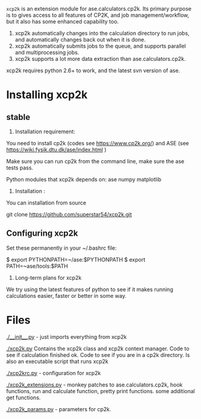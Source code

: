 =xcp2k= is an extension module for ase.calculators.cp2k.  Its primary purpose is to gives access to all features of CP2K, and job management/workflow, but it also has some enhanced capability too.

1. xcp2k automatically changes into the calculation directory to run jobs, and automatically changes back out when it is done.
2. xcp2k automatically submits jobs to the queue, and supports parallel and multiprocessing jobs.
3. xcp2k supports a lot more data extraction than ase.calculators.cp2k.

xcp2k requires python 2.6+ to work, and the latest svn version of ase.

* Installing xcp2k
** stable
2. Installation  requirement:
You need to install cp2k (codes see https://www.cp2k.org/)
and ASE  (see https://wiki.fysik.dtu.dk/ase/index.html )

Make sure you can run cp2k from the command line, make sure the ase tests pass.

Python modules that xcp2k depends on:
ase
numpy
matplotlib


3. Installation :

You can installation from source

git clone https://github.com/superstar54/xcp2k.git


** Configuring xcp2k
Set these permanently in your ~/.bashrc file:

$ export PYTHONPATH=~/ase:$PYTHONPATH
$ export PATH=~ase/tools:$PATH





4. Long-term plans for xcp2k
We try using the latest features of python to see if it makes running calculations easier, faster or better in some way. 

* Files

[[./__init__.py]] - just imports everything from xcp2k

[[./xcp2k.py]]
Contains the xcp2k class and xcp2k context manager. Code to see if calculation finished ok. Code to see if you are in a cp2k directory. Is also an executable script that runs xcp2k

[[./xcp2krc.py]] - configuration for xcp2k

[[./xcp2k_extensions.py]] - monkey patches to ase.calculators.cp2k, hook functions, run and calculate function, pretty print functions. some additional get functions.

[[./xcp2k_params.py]] - parameters for cp2k.
